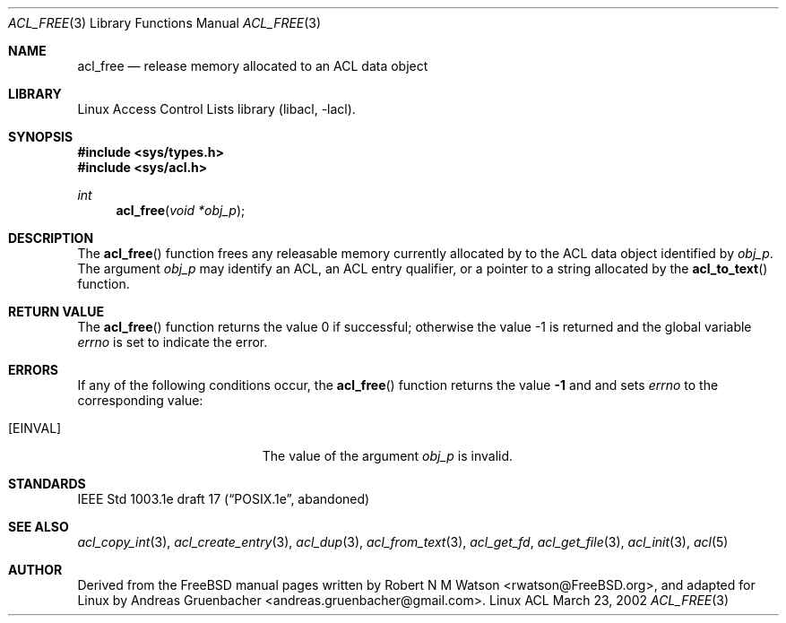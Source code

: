 .\" Access Control Lists manual pages
.\"
.\" (C) 2002 Andreas Gruenbacher, <andreas.gruenbacher@gmail.com>
.\"
.\" This is free documentation; you can redistribute it and/or
.\" modify it under the terms of the GNU General Public License as
.\" published by the Free Software Foundation; either version 2 of
.\" the License, or (at your option) any later version.
.\"
.\" The GNU General Public License's references to "object code"
.\" and "executables" are to be interpreted as the output of any
.\" document formatting or typesetting system, including
.\" intermediate and printed output.
.\"
.\" This manual is distributed in the hope that it will be useful,
.\" but WITHOUT ANY WARRANTY; without even the implied warranty of
.\" MERCHANTABILITY or FITNESS FOR A PARTICULAR PURPOSE.  See the
.\" GNU General Public License for more details.
.\"
.\" You should have received a copy of the GNU General Public
.\" License along with this manual.  If not, see
.\" <http://www.gnu.org/licenses/>.
.\"
.Dd March 23, 2002
.Dt ACL_FREE 3
.Os "Linux ACL"
.Sh NAME
.Nm acl_free
.Nd release memory allocated to an ACL data object
.Sh LIBRARY
Linux Access Control Lists library (libacl, \-lacl).
.Sh SYNOPSIS
.In sys/types.h
.In sys/acl.h
.Ft int
.Fn acl_free "void *obj_p"
.Sh DESCRIPTION
The
.Fn acl_free
function frees any releasable memory currently allocated by to the ACL data object identified by
.Va obj_p .
The argument
.Va obj_p
may identify an ACL, an ACL entry qualifier, or a pointer to a string
allocated by the
.Fn acl_to_text
function.
.\" .Sh IMPLEMENTATION NOTES
.\" True64 prints a compile time warning for acl_free(text) if text was
.\" produced by acl_to_text(). Bad!
.Sh RETURN VALUE
.Rv -std acl_free
.Sh ERRORS
If any of the following conditions occur, the
.Fn acl_free
function returns the value
.Li -1
and and sets
.Va errno
to the corresponding value:
.Bl -tag -width Er
.It Bq Er EINVAL
The value of the argument
.Va obj_p
is invalid.
.El
.Sh STANDARDS
IEEE Std 1003.1e draft 17 (\(lqPOSIX.1e\(rq, abandoned)
.Sh SEE ALSO
.Xr acl_copy_int 3 ,
.Xr acl_create_entry 3 ,
.Xr acl_dup 3 ,
.Xr acl_from_text 3 ,
.Xr acl_get_fd ,
.Xr acl_get_file 3 ,
.Xr acl_init 3 ,
.Xr acl 5
.Sh AUTHOR
Derived from the FreeBSD manual pages written by
.An "Robert N M Watson" Aq rwatson@FreeBSD.org ,
and adapted for Linux by
.An "Andreas Gruenbacher" Aq andreas.gruenbacher@gmail.com .
